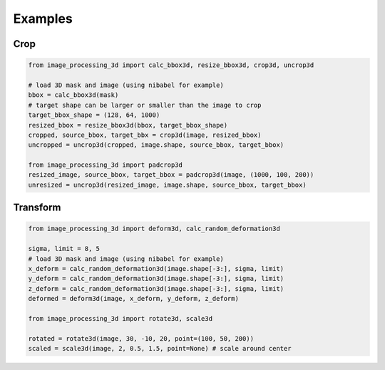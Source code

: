 Examples
========

Crop
----
.. code-block:: python

    from image_processing_3d import calc_bbox3d, resize_bbox3d, crop3d, uncrop3d

    # load 3D mask and image (using nibabel for example)
    bbox = calc_bbox3d(mask) 
    # target shape can be larger or smaller than the image to crop
    target_bbox_shape = (128, 64, 1000)
    resized_bbox = resize_bbox3d(bbox, target_bbox_shape)
    cropped, source_bbox, target_bbx = crop3d(image, resized_bbox)
    uncropped = uncrop3d(cropped, image.shape, source_bbox, target_bbox)

    from image_processing_3d import padcrop3d
    resized_image, source_bbox, target_bbox = padcrop3d(image, (1000, 100, 200))
    unresized = uncrop3d(resized_image, image.shape, source_bbox, target_bbox)


Transform
---------
.. code-block:: python

    from image_processing_3d import deform3d, calc_random_deformation3d

    sigma, limit = 8, 5
    # load 3D mask and image (using nibabel for example)
    x_deform = calc_random_deformation3d(image.shape[-3:], sigma, limit)
    y_deform = calc_random_deformation3d(image.shape[-3:], sigma, limit)
    z_deform = calc_random_deformation3d(image.shape[-3:], sigma, limit)
    deformed = deform3d(image, x_deform, y_deform, z_deform)

    from image_processing_3d import rotate3d, scale3d

    rotated = rotate3d(image, 30, -10, 20, point=(100, 50, 200))
    scaled = scale3d(image, 2, 0.5, 1.5, point=None) # scale around center
